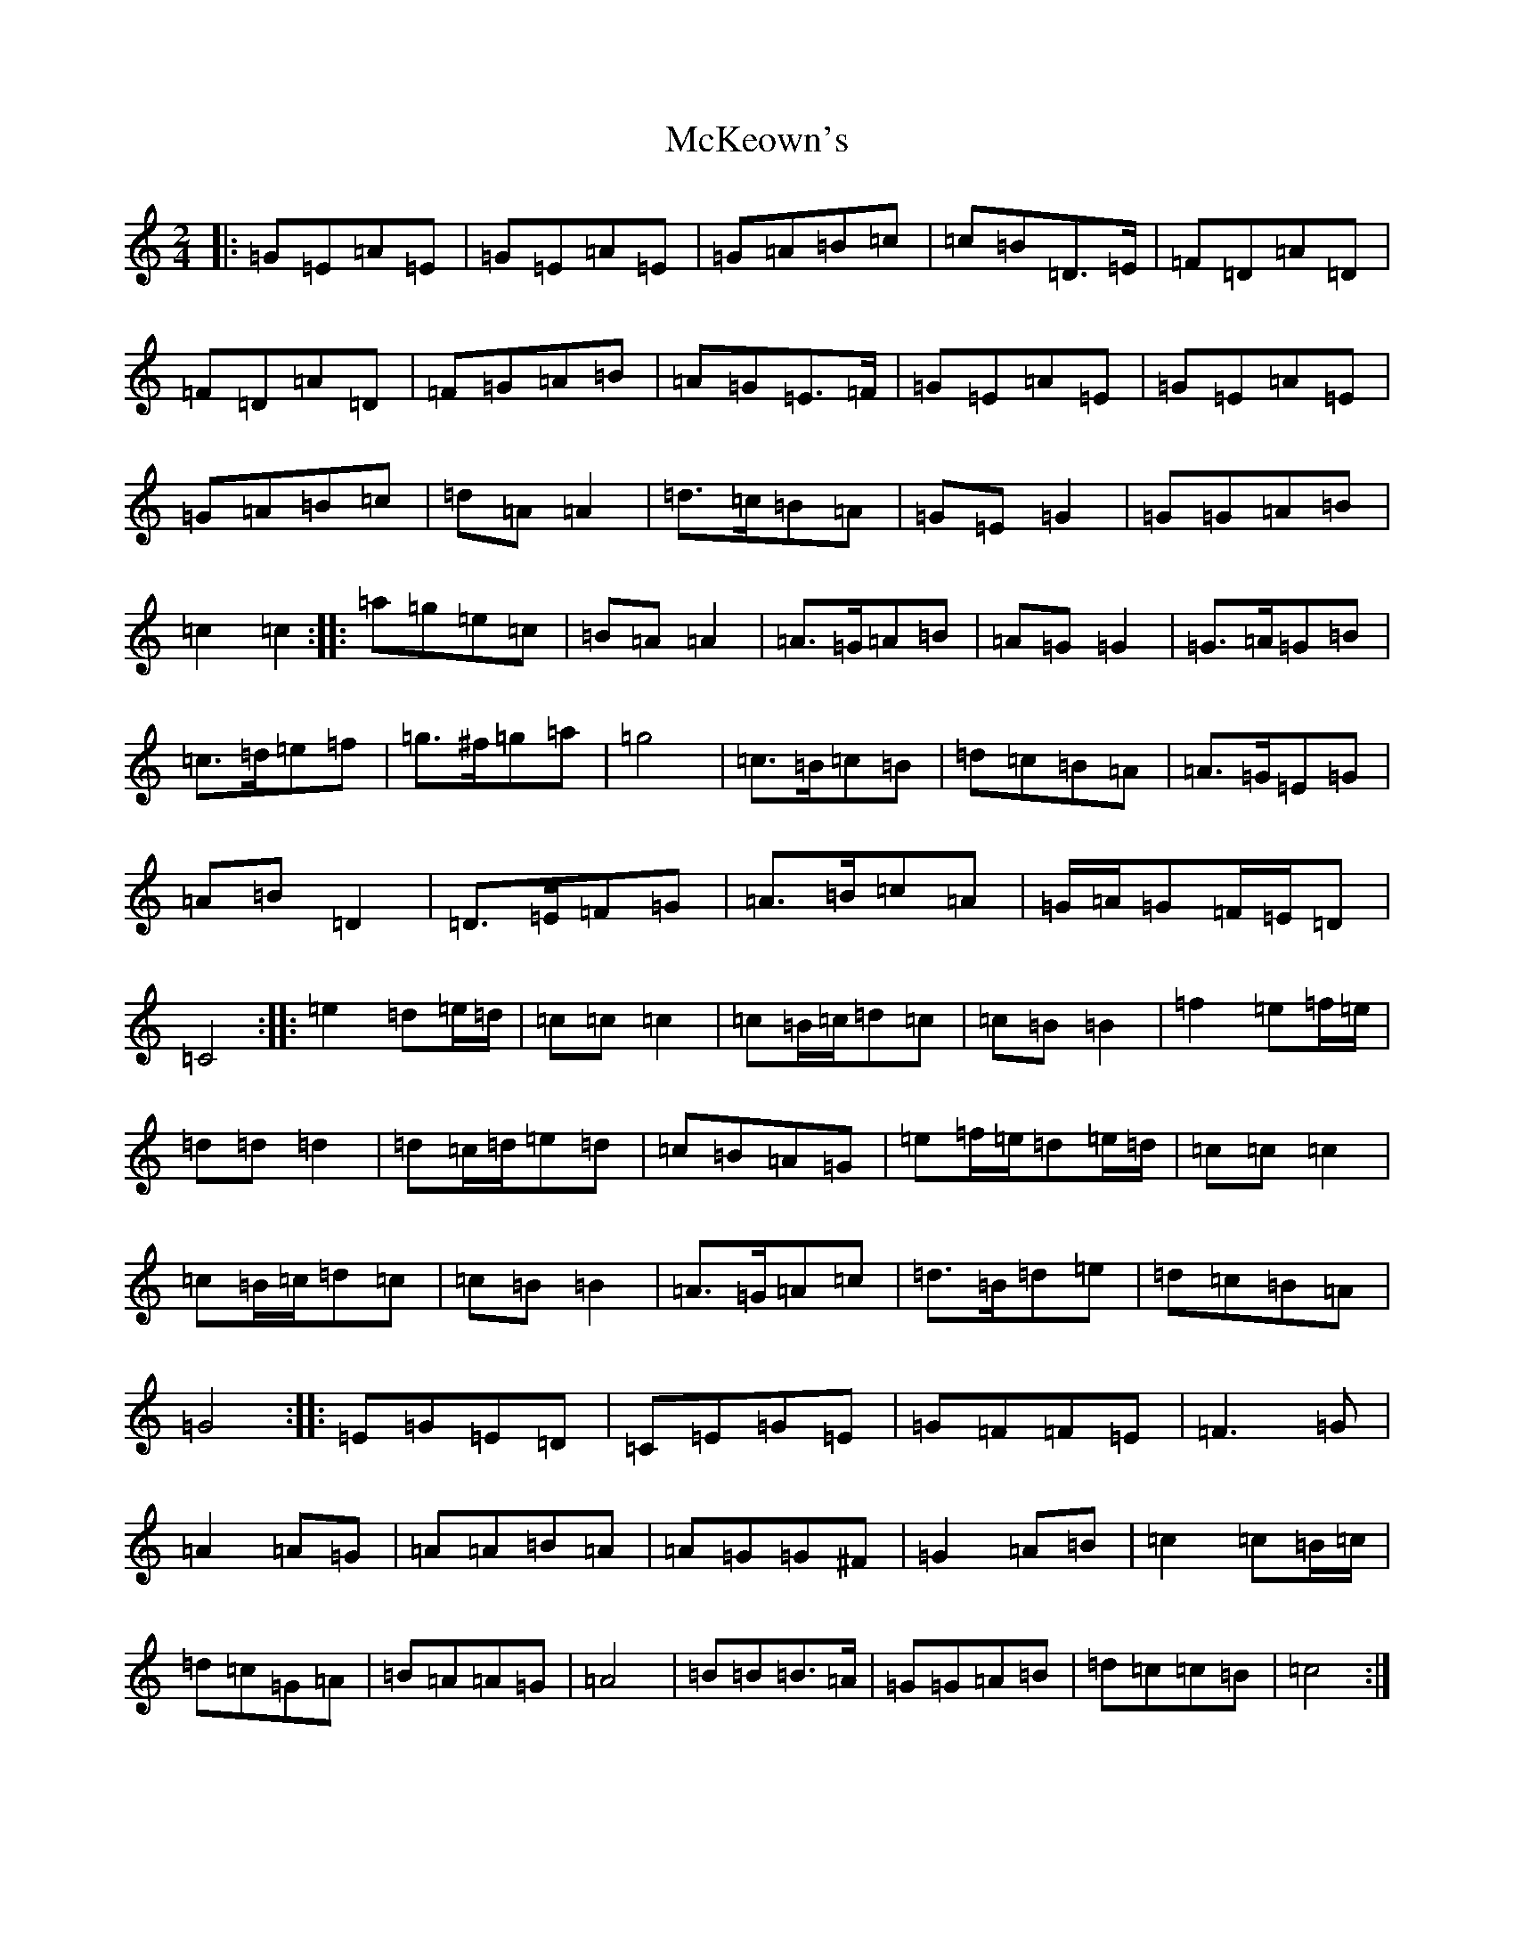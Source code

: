 X: 13824
T: McKeown's
S: https://thesession.org/tunes/2181#setting2181
Z: D Major
R: polka
M: 2/4
L: 1/8
K: C Major
|:=G=E=A=E|=G=E=A=E|=G=A=B=c|=c=B=D>=E|=F=D=A=D|=F=D=A=D|=F=G=A=B|=A=G=E>=F|=G=E=A=E|=G=E=A=E|=G=A=B=c|=d=A=A2|=d>=c=B=A|=G=E=G2|=G=G=A=B|=c2=c2:||:=a=g=e=c|=B=A=A2|=A>=G=A=B|=A=G=G2|=G>=A=G=B|=c>=d=e=f|=g>^f=g=a|=g4|=c>=B=c=B|=d=c=B=A|=A>=G=E=G|=A=B=D2|=D>=E=F=G|=A>=B=c=A|=G/2=A/2=G=F/2=E/2=D|=C4:||:=e2=d=e/2=d/2|=c=c=c2|=c=B/2=c/2=d=c|=c=B=B2|=f2=e=f/2=e/2|=d=d=d2|=d=c/2=d/2=e=d|=c=B=A=G|=e=f/2=e/2=d=e/2=d/2|=c=c=c2|=c=B/2=c/2=d=c|=c=B=B2|=A>=G=A=c|=d>=B=d=e|=d=c=B=A|=G4:||:=E=G=E=D|=C=E=G=E|=G=F=F=E|=F3=G|=A2=A=G|=A=A=B=A|=A=G=G^F|=G2=A=B|=c2=c=B/2=c/2|=d=c=G=A|=B=A=A=G|=A4|=B=B=B>=A|=G=G=A=B|=d=c=c=B|=c4:|